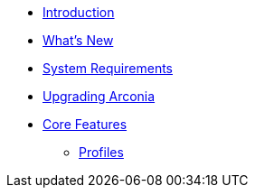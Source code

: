 * xref:index.adoc[Introduction]
* xref:what-is-new.adoc[What's New]
* xref:system-requirements.adoc[System Requirements]
* xref:upgrading-arconia.adoc[Upgrading Arconia]
* xref:core-features/index.adoc[Core Features]
** xref:core-features/profiles.adoc[Profiles]
